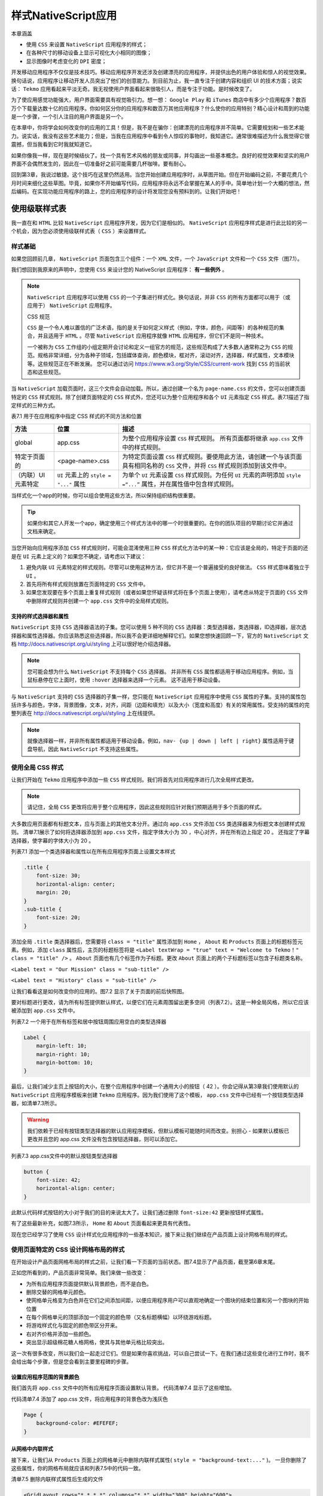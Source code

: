 ****************
样式NativeScript应用
****************

本章涵盖

- 使用 ``CSS`` 来设置 ``NativeScript`` 应用程序的样式；
- 在各种尺寸的移动设备上显示可视化大小相同的图像；
- 显示图像时考虑变化的 ``DPI`` 密度；

开发移动应用程序不仅仅是技术技巧。移动应用程序开发还涉及创建漂亮的应用程序，并提供出色的用户体验和惊人的视觉效果。换句话说，应用程序让移动开发人员突出了他们的创意能力。到目前为止，我一直专注于创建内容和组织 UI 的技术方面；说实话： ``Tekmo`` 应用看起来平淡无奇。我无视使用户界面看起来很吸引人，而是专注于功能。是时候改变了。

为了使应用感觉功能强大，用户界面需要具有视觉吸引力。想一想： ``Google Play`` 和 ``iTunes`` 商店中有多少个应用程序？数百万个下载量达数十亿的应用程序。你如何区分你的应用程序和数百万其他应用程序？什么使你的应用特别？精心设计和周到的功能是一个步骤，一个引人注目的用户界面是另一个。

在本章中，你将学会如何改变你的应用的工具！但是，我不是在骗你：创建漂亮的应用程序并不简单。它需要规划和一些艺术能力。说实话，我没有这些艺术能力；但是，当我在应用程序中看到令人惊叹的事物时，我知道它。通常很难描述为什么我觉得它很震撼，但当我看到它时我就知道它。

如果你像我一样，现在是时候结伙了。找一个具有艺术风格的朋友或同事，并勾画出一些基本概念。良好的视觉效果和坚实的用户界面不会偶然发生的，因此在一切准备好之前可能需要几杯咖啡。要有耐心。

回到第3章，我说过敏捷。这个技巧在这里仍然适用。当您开始创建应用程序时，从草图开始。但在开始编码之前，不要花费几个月时间来细化这些草图。毕竟，如果你不开始编写代码，应用程序将永远不会掌握在某人的手中。简单地计划一个大概的想法，然后编码。在实现功能应用程序的路上，您的应用程序的设计将发现您没有预料到的。让我们开始吧！

使用级联样式表
==============
我一直在和 ``HTML`` 比较 ``NativeScript`` 应用程序开发，因为它们是相似的。 ``NativeScript`` 应用程序样式是进行此比较的另一个机会，因为您必须使用级联样式表（ ``CSS`` ）来设置样式。

样式基础
--------
如果您回顾前几章， ``NativeScript`` 页面包含三个组件：一个 ``XML`` 文件，一个 ``JavaScript`` 文件和一个 ``CSS`` 文件（图7.1）。

.. image:: ./images/7-1.png

我们想回到我原来的声明中，您使用 ``CSS`` 来设计您的 NativeScript 应用程序： **有一些例外** 。

.. note:: ``NativeScript`` 应用程序可以使用 ``CSS`` 的一个子集进行样式化。换句话说，并非 ``CSS`` 的所有方面都可以用于（或应用于） ``NativeScript`` 应用程序。

    CSS 规范

    ``CSS`` 是一个令人难以置信的广泛术语，指的是关于如何定义样式（例如，字体，颜色，间距等）的各种规范的集合，并且适用于 ``HTML`` 。尽管 ``NativeScript`` 应用程序就像 ``HTML`` 应用程序，但它们不是同一种技术。

    一个被称为 ``CSS`` 工作组的小组定期开会讨论和定义一组官方的规范，这些规范构成了大多数人通常称之为 ``CSS`` 的规范。规格非常详细，分为各种子领域，包括媒体查询，颜色模块，框对齐，滚动对齐，选择器，样式属性，文本模块等。这些规范正在不断发展。 您可以通过访问 https://www.w3.org/Style/CSS/current-work 找到 ``CSS`` 的当前状态和这些规范。

当 ``NativeScript`` 加载页面时，这三个文件会自动加载。所以，通过创建一个名为 ``page-name.css`` 的文件，您可以创建页面特定的 ``CSS`` 样式规则。除了创建页面特定的 ``CSS`` 样式外，您还可以为整个应用程序和各个 ``UI`` 元素指定 ``CSS`` 样式。表7.1描述了指定样式的三种方式。

表7.1 用于在应用程序中指定 CSS 样式的不同方法和位置

+--------------------+----------------------------------------+-------------------------------------------------------------------------------------------------------------------------------------+
| 方法               | 位置                                   | 描述                                                                                                                                |
+====================+========================================+=====================================================================================================================================+
| global             | app.css                                | 为整个应用程序设置 ``CSS`` 样式规则。 所有页面都将继承 ``app.css`` 文件中的样式规则。                                               |
+--------------------+----------------------------------------+-------------------------------------------------------------------------------------------------------------------------------------+
| 特定于页面的       | <page-name>.css                        | 为特定页面设置 ``CSS`` 样式规则。要使用此方法，请创建一个与该页面具有相同名称的 ``CSS`` 文件，并将 ``CSS`` 样式规则添加到该文件中。 |
+--------------------+----------------------------------------+-------------------------------------------------------------------------------------------------------------------------------------+
| （内联）UI元素特定 | ``UI`` 元素上的 ``style = "..."`` 属性 | 为单个 ``UI`` 元素设置 ``CSS`` 样式规则。为任何 ``UI`` 元素的声明添加 ``style =“...”`` 属性，并在属性值中包含样式规则。             |
+--------------------+----------------------------------------+-------------------------------------------------------------------------------------------------------------------------------------+

当样式化一个app的时候，你可以组合使用这些方法，所以保持组织结构很重要。

.. tip:: 如果你和其它人开发一个app，确定使用三个样式方法中的哪一个时很重要的。在你的团队项目的早期讨论它并通过文档来确定。

当您开始向应用程序添加 ``CSS`` 样式规则时，可能会混淆使用三种 ``CSS`` 样式化方法中的某一种：它应该是全局的，特定于页面的还是在 ``UI`` 元素上定义的？如果您不确定，请考虑以下建议：

1. 避免内联 ``UI`` 元素特定的样式规则。尽管可以使用这种方法，但它并不是一个普遍接受的良好做法。 ``CSS`` 样式意味着独立于 ``UI`` 。
2. 首先将所有样式规则放置在页面特定的 ``CSS`` 文件中。
3. 如果您发现要在多个页面上重复样式规则（或者如果您怀疑该样式将在多个页面上使用），请考虑从特定于页面的 ``CSS`` 文件中删除样式规则并创建一个 ``app.css`` 文件中的全局样式规则。

支持的样式选择器和属性
^^^^^^^^^^^^^^^^^^^^^^
``NativeScript`` 支持 ``CSS`` 选择器语法的子集。您可以使用 5 种不同的 ``CSS`` 选择器：类型选择器，类选择器，ID选择器，层次选择器和属性选择器。你应该熟悉这些选择器，所以我不会更详细地解释它们。如果您想快速回顾一下，官方的 ``NativeScript`` 文档 http://docs.nativescript.org/ui/styling 上可以很好地介绍选择器。

.. note:: 您可能会想为什么 ``NativeScript`` 不支持每个 ``CSS`` 选择器。 并非所有 ``CSS`` 属性都适用于移动应用程序。例如，当鼠标悬停在它上面时，使用 ``:hover`` 选择器来选择一个元素。 这不适用于移动设备。

与 ``NativeScript`` 支持的 ``CSS`` 选择器的子集一样，您只能在 ``NativeScript`` 应用程序中使用 ``CSS`` 属性的子集。支持的属性包括许多与颜色，字体，背景图像，文本，对齐，间距（边距和填充）以及大小（宽度和高度）有关的常用属性。受支持的属性的完整列表在 http://docs.nativescript.org/ui/styling 上在线提供。

.. note:: 就像选择器一样，并非所有属性都适用于移动设备。例如，``nav- {up | down | left | right}`` 属性适用于键盘导航，因此 ``NativeScript`` 不支持这些属性。

使用全局 CSS 样式
-----------------
让我们开始在 ``Tekmo`` 应用程序中添加一些 ``CSS`` 样式规则。我们将首先对应用程序进行几次全局样式更改。

.. note:: 请记住，全局 ``CSS`` 更改将应用于整个应用程序，因此这些规则应针对我们预期适用于多个页面的样式。

大多数应用页面都有标题文本，应与页面上的其他文本分开。通过向 ``app.css`` 文件添加 ``CSS`` 类选择器来为标题文本创建样式规则。 清单7.1展示了如何将选择器添加到 ``app.css`` 文件，指定字体大小为 30 ，中心对齐，并在所有边上指定 20 。 还指定了字幕选择器，使字幕的字体大小为 20 。

列表7.1 添加一个类选择器和属性以在所有应用程序页面上设置文本样式

.. code-block:: css

    .title {
        font-size: 30;
        horizontal-align: center;
        margin: 20;
    }
    .sub-title {
        font-size: 20;
    }

添加全局 ``.title`` 类选择器后，您需要将 ``class = "title"`` 属性添加到 ``Home`` ， ``About`` 和 ``Products`` 页面上的标题标签元素。例如，添加 ``class`` 属性后，主页的标题标签将是 ``<Label textWrap = "true" text = "Welcome to Tekmo！" class = "title" />`` 。 ``About`` 页面也有几个标签作为子标题。更改 ``About`` 页面上的两个子标题标签以包含子标题类名称。

``<Label text = "Our Mission" class = "sub-title" />``

``<Label text = "History" class = "sub-title" />``

让我们看看这是如何改变你的应用的。图7.2 显示了关于页面的前后快照图。

.. image:: ./images/7-2.png

要对标题进行更改，请为所有标签提供默认样式，以便它们在元素周围留出更多空间（列表7.2）。这是一种全局风格，所以它应该被添加到 ``app.css`` 文件中。

列表7.2 一个用于在所有标签和居中按钮周围应用空白的类型选择器

.. code-block:: css

    Label {
        margin-left: 10;
        margin-right: 10;
        margin-bottom: 10;
    }

最后，让我们减少主页上按钮的大小，在整个应用程序中创建一个通用大小的按钮（ 42 ）。你会记得从第3章我们使用默认的 ``NativeScript`` 应用程序模板来创建 ``Tekmo`` 应用程序。因为我们使用了这个模板， ``app.css`` 文件中已经有一个按钮类型选择器，如清单7.3所示。

.. warning:: 我们依赖于已经有按钮类型选择器的默认应用程序模板，但默认模板可能随时间而改变。别担心 - 如果默认模板已更改并且您的 app.css 文件没有包含按钮选择器，则可以添加它。

列表7.3 app.css文件中的默认按钮类型选择器

.. code-block:: css

    button {
        font-size: 42;
        horizontal-align: center;
    }

此默认代码样式按钮的大小对于我们的目的来说太大了。让我们通过删除 ``font-size:42`` 更新按钮样式属性。

有了这些最新补充，如图7.3所示， ``Home`` 和 ``About`` 页面看起来更具有代表性。

.. image:: ./images/7-3.png

现在您已经学习了使用 ``CSS`` 设计样式化应用程序的一些基本知识，接下来让我们继续在产品页面上设计网格布局的样式。

使用页面特定的 CSS 设计网格布局的样式
-------------------------------------
在开始设计产品页面网格布局的样式之前，让我们看一下页面的当前状态。图7.4显示了产品页面，截至第6章末尾。

.. image:: ./images/7-4.png

正如您所看到的，产品页面非常简单。我们来做一些改变：

- 为所有应用程序页面提供默认背景颜色，而不是白色。
- 删除交替的网格单元颜色。
- 使网格单元格变为白色并在它们之间添加间距，以便应用程序用户可以直观地确定一个图块的结束位置和另一个图块的开始位置
- 在每个网格单元的顶部添加一个固定的颜色带（又名标题横幅）以环绕游戏标题。
- 将游戏样式化与固定的颜色带区分开来。
- 右对齐价格并添加一些颜色。
- 突出显示超级棉花糖人格网格，使其与其他单元格比较突出。

这一次有很多改变，所以我们会一起走过它们。但是如果你喜欢挑战，可以自己尝试一下。在我们通过这些变化进行工作时，我不会给出每个步骤，但是您会看到主要里程碑的步骤。

设置应用程序范围的背景颜色
^^^^^^^^^^^^^^^^^^^^^^^^^^
我们首先将 ``app.css`` 文件中的所有应用程序页面设置默认背景。 代码清单7.4 显示了这些增加。

代码清单7.4 添加了 app.css 文件，将应用程序的背景色改为浅灰色

.. code-block:: css

    Page {
        background-color: #EFEFEF;
    }

从网格中内联样式
^^^^^^^^^^^^^^^^
接下来，让我们从 ``Products`` 页面上的网格单元中删除内联样式属性( ``style = "background-text:..."`` )。 一旦你删除了这些属性，你的网格布局就应该和列表7.5中的代码一致。

清单7.5 删除内联样式属性后生成的文件

.. code-block:: xml

    <GridLayout rows="*,*,*,*" columns="*,*" width="300" height="600">
        <StackLayout row="0" col="0" colSpan="2">
            <Label text="Super Marshmallow Man" textWrap="true" />
            <Label textWrap="true" text="Escape from certain death in this wild adventure!" />
            <Label text="$34.99" />
        </StackLayout>
        <StackLayout row="1" col="0">
            <Label text="Couch Commander" textWrap="true" />
            <Label text="$24.99" />
        </StackLayout>
        <StackLayout row="1" col="1">
            <Label text="Mummy Madness" textWrap="true" />
            <Label text="$32.99" />
        </StackLayout>
        <StackLayout row="2" col="0">
            <Label text="Pyro Robots" textWrap="true" />
            <Label text="$19.99" />
        </StackLayout>
        <StackLayout row="2" col="1">
            <Label text="Rescue Pups" textWrap="true" />
            <Label text="$9.99" />
        </StackLayout>
        <StackLayout row="3" col="0">
            <Label text="Vampire Valkyrie" textWrap="true" />
            <Label text="$21.99" />
        </StackLayout>
    </GridLayout>

在做出这些更改后，产品页面看起来会更加“晦涩”，如图7.5所示。 没关系，但是，我们准备开始给它一些样式。

.. image:: ./images/7-5.png

添加空白和背景颜色
^^^^^^^^^^^^^^^^^^
我们的下一个任务是将网格单元格的背景颜色设置为白色，并在每个单元格之间添加一个边距。这些更改不一定适用于整个应用程序，因此它们应该进入特定于页面的 ``CSS`` 文件。创建一个名为 ``product.css`` 的新文件，并将其放在与 ``products.xml`` 文件相同的目录中。在创建页面特定的 CSS 文件后，创建一个将用于表示每个网格单元的 ``tile`` 类选择器。将 ``background-color`` 和 ``margin`` 属性添加到 ``tile`` 类选择器，如清单7.6所示

代码清单7.6 增加了 products.css 文件以使网格单元格脱颖而出

.. code-block:: css

    .tile {
        background-color: #FFFFFF;
        margin: 2;
    }

让我们使用刚刚创建的 ``tile`` 类将这些样式应用到每个网格单元格。将 ``class = "tile"`` 添加到 ``Products`` 页面上的每个 ``StackLayout`` 元素。这种改变对 ``Tekmo`` 应用程序产生了巨大的影响，如图7.6所示。

.. image:: ./images/7-6.png

添加一个标题栏
^^^^^^^^^^^^^^
标题横幅是在每个网格单元的顶部包含游戏标题的实心带或颜色条。起初，这个改变看起来很简单：设置标题标签的背景颜色，但是图7.7显示了当我们采用这种方法时会发生什么。这不是我们想要的结果。

.. image:: ./images/7-7.png

当您设置标签的背景颜色时， ``NativeScript`` 从字面上就是这样做的：它设置标签的背景。不幸的是，标签的背景只属于内部文本。设置背景颜色所产生的效果在技术上是正确的，但它看起来不具有视觉吸引力。我们真正想要的是一种颜色横幅，它延伸了每个网格单元格的整个宽度。幸运的是，有一个简单的方法来做到这一点。

.. tip:: 要向页面添加实心的横幅或颜色块，请添加堆叠布局并设置堆叠布局的背景颜色。

使用这个技巧，在标题标签周围堆叠堆栈布局，并通过类选择器应用背景颜色。清单7.7 显示了对 ``products.css`` 文件所做的更改以及如何通过将标题标签封装在具有 ``tile-title`` CSS 类的堆栈布局中来更改 ``Products`` 页面中的一个网格单元格。

代码清单7.7 添加了产品页面文件来设置 tile 横幅的背景颜色

.. code-block:: xml

    .tile-title { // 添加到products.css文件
        background-color: #99ccff;
    }
    <StackLayout row="0" col="0" colSpan="2" class="tile"> // 更新products.xml文件以将tile-title类添加到包装标题标签的堆栈布局
        <StackLayout class="tile-title">
            <Label text="Super Marshmallow Man" textWrap="true" />
        </StackLayout>
        <Label textWrap="true" text="Escape from certain death in #B
    this wild adventure!" />
        <Label text="$34.99" />
    </StackLayout>

将相同的堆叠布局包装策略应用于 ``Products`` 页面上的其余网格单元后，您将获得所需的效果，如图7.8所示。

.. image:: ./images/7-8.png

样式网格单元文本
^^^^^^^^^^^^^^^^
我们要做的下一个改变是通过向 ``products.css`` 文件添加样式规则来调整标题横幅标签和价格标签的颜色和位置。为每个价格标签添加一个 ``price`` 类属性，然后添加列表7.8中列出的 ``CSS`` 样式。图7.8显示了最终的 ``UI`` 更改。

代码清单7.8 增加了 ``products.css`` 文件来设置 ``tile`` 横幅的背景颜色

.. code-block:: css

    .tile-title Label {
        font-size: 14;
        color: black;
        margin-top: 5;
    }
    .price {
        color: #009933; // 绿色
        text-align: right;
    }

.. image:: ./images/7-9.png

突出特色产品
^^^^^^^^^^^^
现在我们已经为每个网格单元格添加了样式，让我们将注意力转向特色产品：超级棉花糖人。将网格单元从其他单元中脱颖而出会很好。使网格单元格脱颖而出的一种方法是对其添加类，然后使用该附加类来覆盖已应用的样式。

.. note:: 覆盖 ``CSS`` 样式是定义一般样式规则的过程（如所有具有 ``small`` 类的标签都是字体大小 14），并在某些情况下选择性地更改一般样式规则的值。例如，如果一个带有 ``small`` 类的标签也有一个 heading 类，那么字体大小应该是 16 ，而不是默认的 14 。

让我们在特色产品网格单元格中添加一个名为 ``highlight`` 的额外类，然后在 ``tiles`` 也应用 ``highlight`` 类时为每个 ``tile`` 相关类添加规则，然后覆盖 ``products.css`` 文件中的一些样式属性。代码清单7.9概述了 ``CSS`` 的增加，列表7.10显示了向 ``UI`` 中添加突出显示类。

.. note:: 覆盖 ``CSS`` 样式的一种方法是将附加类应用于父元素。 ``highlight`` 在清单7.9中。

列表7.9 添加到 ``products.css`` 文件以突出显示特色产品

.. code-block:: css

    .highlight .tile-title { // 将标题横幅更改为粗体文本和稍暗的背景颜色
        font-weight: bold;
        background-color: #6699ff;
    }

    .highlight .tile-title Label { // 稍微增加标题字体大小
        font-size: 18;
    }

    .highlight .price { // 通过加粗和红色使价格突出
        font-weight: bold;
        color: red;
    }

清单7.10 添加到 products.xml 文件以突出显示特色产品

.. code-block:: xml

    <StackLayout row="0" col="0" colSpan="2" class="tile highlight">
        <StackLayout class="tile-title">
            <Label text="Super Marshmallow Man" textWrap="true" />
        </StackLayout>
        <Label textWrap="true" text="Escape from certain death in this wild adventure!" />
        <Label text="$34.99" class="price" />
    </StackLayout>

在图7.10中，您会注意到这些样式更改的结果：标题横幅稍暗，标题文字较大且粗体，价格文本粗体且颜色不同。

.. image:: ./images/7-10.png

做得好！ 用于对 ``Tekmo`` 应用程序进行样式设计的 ``CSS`` 样式绝不是 ``NativeScript`` 中仅有的功能，但它们应作为开始点，让您感觉有权试用您自己的一些想法。

将图像添加到应用程序
====================
除了样式化文字，添加背景颜色以及创造性地安排具有边框和边距的 ``UI`` 元素之外，图像是您的工具带中另一个强大的工具，用于将“垃圾”应用转化为美丽的东西。在本节中，您将学习如何通过进一步改进 ``Tekmo`` 应用程序的产品页面来将图像添加到应用程序。

使用Image元素
-------------
通过向每个网格单元格添加一个 ``<Image />`` 元素，让我们通过它将图像添加到 ``Products`` 页面上的每个网格单元格。

.. note:: 图像是将在应用程序的用户界面中显示的 ``JPEG`` 或 ``PNG`` 图形。要添加图像，请使用 ``<Image />`` 元素。

清单7.11 包含要添加到 ``Products`` 页面的图像。添加图像时，将它们放置在具有 tile 类的堆栈布局中，直接放置在具有 tile-title 类的堆栈布局下方。

.. note:: 您可以通过从 https://github.com/mikebranstein/TheNativeScriptBook/blob/master/Chapter7/Tekmo/app/images/high-res-game-images.zip 下载包含图像的zip文件来查找本节中使用的图像。

列表7.11 将图像添加到 products.xml 文件中的每个网格单元格

.. code-block:: xml

    <Page xmlns="http://schemas.nativescript.org/tns.xsd">
        <GridLayout rows="*,*,*,*" columns="*,*" width="300" height="600">
            <StackLayout row="0" col="0" colSpan="2" class="tile highlight">
                <StackLayout class="tile-title"> // 将图像直接放置在使用tile-title的类属性的堆栈布局下
                    <Label text="Super Marshmallow Man" textWrap="true" />
                </StackLayout>
                <Image src="~/images/super-marshmallow-man.png" /> // 来自上方的游戏图像放置在堆叠布局下方
                <Label text="$34.99" class="price" />
            </StackLayout>
            <StackLayout row="1" col="0" class="tile">
                <StackLayout class="tile-title">
                    <Label text="Couch Commander" textWrap="true" />
                </StackLayout>
                <Image src="~/images/couch-commander.png" />
                <Label text="$24.99" class="price" />
            </StackLayout>
            <StackLayout row="1" col="1" class="tile">
                <StackLayout class="tile-title">
                    <Label text="Mummy Madness" textWrap="true" />
                </StackLayout>
                <Image src="~/images/mummy-madness.png" />
                <Label text="$32.99" class="price" />
            </StackLayout>
            <StackLayout row="2" col="0" class="tile">
                <StackLayout class="tile-title">
                    <Label text="Pyro Robots" textWrap="true" />
                </StackLayout>
                <Image src="~/images/pyro-robots.png" />
                <Label text="$19.99" class="price" />
            </StackLayout>
            <StackLayout row="2" col="1" class="tile">
                <StackLayout class="tile-title">
                    <Label text="Rescue Pups" textWrap="true" />
                </StackLayout>
                <Image src="~/images/rescue-pups.png" />
                <Label text="$9.99" class="price" />
            </StackLayout>
            <StackLayout row="3" col="0" class="tile">
                <StackLayout class="tile-title">
                    <Label text="Vampire Valkyrie" textWrap="true" />
                </StackLayout>
                <Image src="~/images/vampire-valkyrie.png" />
                <Label text="$21.99" class="price" />
            </StackLayout>
        </GridLayout>
    </Page>

将图像添加到 ``Products`` 页面后，它开始聚集在一起，如图7.11所示。

.. image:: ./images/7-11.png

我想把你的注意力放在图像元素的标记上。 ``NativeScript`` 图像像 ``HTML`` 图像，特别是它们如何引用图像文件以使用 ``src`` 属性加载。您可以通过在同一文件夹中使用文件的文件名（例如， ``image-name.png`` ），在不同文件夹中的图像的相对文件路径和文件名（ ``..\..\image-name.png`` ）或 ``URL`` 。其语法与 ``HTML`` 中的图像加载方式类似，并在表7.2中作为参考点加以总结。

表7.2 加载图像资源的不同方法

+--------------+------------------------------------------------+---------------------------------------------------------------------------+
| 方法         | 语法                                           | 描述                                                                      |
+==============+================================================+===========================================================================+
| 相对文件路径 | src = "{image-file-path}"                      | 从应用程序中的某个位置加载相对于页面所在文件夹的图像                      |
+--------------+------------------------------------------------+---------------------------------------------------------------------------+
| URL          | src="http://image-url" src="https://image-url" | 使用 ``HTTP`` 或 ``HTTPS`` 从 ``URL`` 加载图像                            |
+--------------+------------------------------------------------+---------------------------------------------------------------------------+
| resource     | src="res://image-name"                         | 与相对文件路径类似，但从 App_Resources 文件夹加载图像。不需要文件扩展名。 |
+--------------+------------------------------------------------+---------------------------------------------------------------------------+

与 HTML 图像语法不同的是，您将注意到用于加载图像的 **资源方法** 。

.. note:: 通过资源加载图像是一种基于设备分辨率加载图像的不同版本的方法。

了解这种方法非常重要，因为它是一种非常强大的 NativeScript 功能（并且在开发跨平台应用程序时使您的生活更轻松）。

但是，在了解资源加载的具体情况之前，您需要在移动设备上提供更多背景信息。在第3章中，您了解了不同的屏幕分辨率和 ``DPI`` 。 您需要在下一节中学习过去的知识，所以让我们先回顾一下 ``DPI`` 的含义。

.. note:: 每英寸点数（DPI）是网点密度的度量，并且通常用于印刷行业来描述出现在印刷书籍或杂志的平方英寸中的印刷点的数量。 当提到屏幕时，“点”的概念经常与“像素”混淆。屏幕具有像素，而不是点；因此，它们的密度是以每英寸像素（PPI）的像素来衡量的。 尽管新闻部和生产者价格指数在技术上有所不同，但大多数人并没有区分这两者。事实上， ``Android`` 平台更喜欢 ``DPI`` 与 ``PPI`` 的术语。通过这本书，我将使用术语 ``DPI`` 。

在移动设备上显示图像的挑战
---------------------------
了解（高层次）在各种移动设备上持续显示图像所面临的挑战非常重要。

.. warning:: 本节最初可能会吓到你，这是因为跨平台设备 ``DPI`` 以及 ``Android`` 和 ``iOS`` 的各种要求可能令人困惑。但别担心： ``NativeScript`` 在抽象化跨平台图像的复杂性方面做得很好。

显示图像的核心问题之一是移动设备数量庞大，每种设备都具有不同的屏幕尺寸，分辨率和 ``DPI`` 。我们以 iOS 设备生态系统为例。 iOS 设备是高度控制的硬件生态系统的一部分，从而减少了模型间的差异。现在，考虑到2016年年中的不同 iPhone 型号：2G，3G，3Gs，4,4s，5s，5c，6，6 plus，6s，6s plus，7和SE。本书时有 13 种不同的型号，其中有四种或七种不同的屏幕分辨率（取决于您的计算方式），并以三种不同的 DPI 密度显示。

.. note:: 如果您有兴趣了解更多关于各种 ``iPhone`` 屏幕分辨率和 ``DPI`` 的信息，请查看 https://www.paintcodeapp.com/news/ultimate-guide-to-iphone-resolutions 。本指南提供了一个很好的图像解释 ``iOS`` 如何映射和转换图像到不同的屏幕尺寸和 ``DPI`` 设置。

这仅仅是最标准化的硬件设备生态系统。 ``Android`` 具有类似的差异，但它跨越了更大的硬件空间，具有五种不同的 ``DPI`` 密度。我不想让你听到所有的悲观和忧郁，所以让我回踩。在 ``Android`` 和 ``iOS`` 平台上都有明确的图像显示标准和准则，所以我的观点不是要吓跑你，只是说明一些复杂性和挑战。

变化的屏幕DPI的影响
^^^^^^^^^^^^^^^^^^^
所以这对于你来说意味着什么？ 不幸的是，很多。作为移动开发人员，了解平台之间的差异至关重要，因为这是跨平台移动开发的重要方面。

开发用于多种 DPI 密度的图像的核心挑战是满足用户的期望。较旧的移动设备往往具有较低的 DPI 显示。您可以设计和制作漂亮的高分辨率图像，但屏幕无法显示图像，因此看起来很清晰。以超级棉花糖人图像为例（图7.12），显示在低 DPI 屏幕（163 DPI）和高 DPI 屏幕（401 DPI）上。

.. image:: ./images/7-12.png

图像之间的差异很微妙，但如果仔细观察文字，很容易看出。图7.13显示放大的图像以获得清楚的视图。

.. image:: ./images/7-13.png

从这仔细观察，您可以看到左侧的低 ``DPI`` 显示比右侧的图像要模糊得多。有一款较旧的 ``DPI`` 手机，我预计手机上的所有内容都会显得模糊不清，但如果我拥有高 ``DPI`` 手机，我希望我的图像始终保持清晰明了。

因此，在各种 ``DPI`` 上开发图像的核心问题之一是确保您的图像在每个设备上看起来尽可能好。

DPI密度差异的解决方案
---------------------
让我们回顾一下这个问题。 在 ``Android`` 和 ``iOS`` 之间，总共有九种不同的屏幕 ``DPI`` ，并且当我们在这些设备中显示图像时，我们希望图像清晰明了（或者清晰明了，因为它们可以基于设备 ``DPI`` ）。

有很多方法可以解决这个问题，但我将重点关注两个：简单的方法和暴力方式。我们首先解决这个简单的方法，然后讨论为什么你不想使用这个解决方案。然后，我们将讨论我称之为蛮力的解决方案，因为它需要很多工作，但会为用户提供更好的体验。

简单的解决方案
^^^^^^^^^^^^^^
简单的解决方案是始终在您的应用中使用高分辨率图像。这可以保证使用较低 ``DPI`` 电话的用户可以获得每种设备的最佳体验。当您使用此方法时，您还需要指定图像的显示大小。让我们继续使用超级棉花糖人形象作为例子，拉伸它以填满屏幕。程序清单7.12包含用于显示图像的代码。

代码清单7.12 显示一个图像以跨越任何设备填满整个屏幕

.. code-block:: xml

    <Page>
        <GridLayout rows=”*” columns=”*”> // 将1行1列设置为*的网格布局将展开以填充整个屏幕
            <Image src=”~/images/super-marshmallow-man.png” />
        </GridLayout>
    </Page>

通过创建一行和一列设置为默认（ ``*`` ）大小选项的网格布局将扩展网格的内容以填充整个页面。网格内的图像将展开为屏幕的整个大小。图7.14显示了在 iPhone 3GS（163 DPI）和 6 Plus（401 DPI）上显示的图像。请注意，我已经放大了 3GS ，因此其物理尺寸看起来与 6 Plus 相同（假设您将它贴近脸部）。 iPhone 3G 的屏幕分辨率远远小于 iPhone 6 Plus ，因此图像会显得模糊（但它仍然是两款设备上最好的结果）。

.. image:: ./images/7-14.png

这种方法很简单，它可以提供最佳的用户体验（视觉效果），但是您需要在低分辨率显示器上加载高分辨率图像。这是低效率的，并可能导致性能问题。您真的想要加载足够高分辨率的图像，以便在每个设备上正确显示。

.. warning:: 请勿在低 ``DPI`` 设备上加载高分辨率图像。具有低分辨率显示器的设备通常具有较少的处理能力和内存，因此，尽可能优化您的应用将导致整体更好的行为。现在，这是一种泛化，可能不适用于所有情况，但比抱歉更安全。

解决多DPI设备问题
^^^^^^^^^^^^^^^^^
由于简单的解决方案可能导致糟糕的用户体验，让我们讨论一个更好的方法。对这个问题的答案很简单，但却是蛮力。

.. note:: 如果您有 9 个不同的 ``DPI`` ，请为每个图像创建 9 个不同的版本（每个 ``DPI`` 有一个不同的版本）。

看，我说这是蛮力。由于这个解决方案如此劳动密集，我们将解释如何在高层次上做到这一点，然后给你一个方法来作弊和跳过手动步骤：

- 确定您将支持的最高 ``DPI`` （例如， iPhone 6 Plus 的 401 DPI ）。
- 决定显示图像的最大视觉尺寸（例如1英寸）。
- 计算图像的最小尺寸（例如，对于方形图像，1英寸x 401 DPI = 401 x 401像素）。
- 使用最小尺寸创建清晰的图像，将其保存为原始基础图像。
- 根据不同的设备 DPI 计算所需的不同缩小的图像尺寸（例如，对于 iOS，您还需要 326 DPI 和 163 DPI ，导致另外2个图像为 326 x 326 像素和 163 x 163 像素）。
- 使用基本图像，将基本图像缩小到上一步计算出的其他大小，确保每次缩小到另一个 DPI 时从保存的基础图像开始。

多么痛苦！ 您必须最多执行 9 次才能支持 ``Android`` 和 ``iOS`` 的所有各种 ``DPI`` 。但是，不用恐惧，我们已经帮助了你。我们建立了一个网站，专门为 Android 和 iOS 调整图片大小： http://nsimage.brosteins.com 。要使用该网站，请上传一张高分辨率图片。上传后，图像被调整为 Android 和 iOS 所需的各种图像分辨率。然后下载包含所有变体的 zip 文件。

.. tip:: 不要手动缩小图像，请使用在线服务，如 Brostein 的图像创建器 http://nsimage.brosteins.com 。

如果您坚持使用此解决方案，可以保证在您的应用中显示清晰明了的图像。

在NativeScript应用程序中显示多分辨率图像
----------------------------------------
现在，您已经学会了使图像变得清晰明了的过程，您已经获得了九个不同的图像！如何在各种设备上显示这些图像，并知道在哪种情况下使用哪个图像？ 不要担心： NativeScript 使用图像资源让这变得简单。

.. note:: 图像资源可以轻松为每个平台加载正确的图像。像 NativeScript 的其他方面一样，图像资源依赖于惯例。如果您使用特定的文件命名约定将图像集合命名并将它们放在应用程序的 App_Resources 文件夹中， NativeScript 将自动加载正确的图像。

在几分钟之后我将解释如何以及在何处放置图像资源，现在我们先介绍一下简单的部分：引用图像元素中的图像资源。要添加对图像资源的引用，请将图像元素的 ``src ="{image-file-name}"`` 属性更改为 ``src = "res:// {imagefile-name-without-extension}"`` 。代码清单7.13显示了您必须对 Products 页面进行的更改以切换每个图像。

代码清单7.13 使用图像资源加载图像

.. code-block:: xml

    <Image src="res://super-marshmallow-man" /> // 用图像资源版本替换现有的图像元素
    <Image src="res://couch-commander" />
    <Image src="res://mummy-madness" />
    <Image src="res://pyro-robots" />
    <Image src="res://rescus-pups" />
    <Image src="res://vampire-valkyries" />

当你添加一个引用图像资源的图像元素时，你不需要指定文件扩展名，只需要以 ``res://`` 开头的文件名，如清单7.12所示。

现在您已经学会了如何引用图像资源，接下来我们来解决更加麻烦的部分：为 ``Android`` 和 ``iOS`` 创建多个图像版本。在第3章中，您了解到 ``App_Resources`` 文件夹包含特定于平台的文件。 ``Android`` 自定义位于 ```Android``` 文件夹内， ``iOS`` 自定义位于 ``iOS`` 文件夹内。不幸的是，每个平台都以不同的方式组织他们的平台特定文件，所以我们会从 ``Android`` 开始分别查看每个平台。

ANDROID图像资源
^^^^^^^^^^^^^^^
让我们花点时间研究一下 ``App_Resources`` 文件夹中特定于 ``Android`` 的内容（图7.15）。

.. image:: ./images/7-15.png

在 ``Android`` 文件夹内，请注意名为 ``drawable-{size}`` dpi的六个文件夹。这些文件夹对应于 Android 平台上的六种不同设备 DPI 密度。

.. note:: 由于 ``Android`` 设备的庞大生态系统，这六个 ``DPI`` 密度并不准确。相反，使用近似的 ``DPI`` ，因为它们可以在类似设备之间变化。

表7.3 总结了六个类别中每一类的近似 DPI 。

表7.3 近似的 Android 设备 DPI 密度和相应的 App_Resources 文件夹

+------------------------+---------------------+----------+
| 大小                   | App_Resources文件夹 | 近似DPI  |
+========================+=====================+==========+
| low                    | drawable-ldpi       | ~120 DPI |
+------------------------+---------------------+----------+
| medium                 | drawable-mdpi       | ~160     |
+------------------------+---------------------+----------+
| high                   | drawable-hdpi       | ~240     |
+------------------------+---------------------+----------+
| extra-high             | drawable-xhdpi      | ~320     |
+------------------------+---------------------+----------+
| extra-extra-high       | drawable-xxhdpi     | ~480     |
+------------------------+---------------------+----------+
| extra-extra-extra-high | drawable-xxxhdpi    | ~640     |
+------------------------+---------------------+----------+

要在 ``Android`` 上使用图片资源，请在每个 ``drawable-{size}dpi`` 文件夹中放置适当尺寸的图片。这些文件应该全部命名相同（见图7.15）。

让我们使用本章前面的超级棉花糖人形象，并为每个 ``Android DPI`` 密度创建一个图像。

- 从 ``super-marshmallow-man.png`` 文件的高 ``DPI`` 版本开始。您可以从以下网址下载: https://github.com/mikebranstein/TheNativeScriptBook/blob/master/Chapter7/Tekmo/app/images/high-res-game-images.zip
- 使用我们的网站 http://nsimage.brosteins.com 为 zip 文件中的每个高分辨率图像创建各种设备特定的分辨率。如果你是一位设计师，并且宁愿手动手动转换图像，那么抓住你最喜欢的图像编辑器并且在图像编辑器中找到它（你可以参考表7.3为每张图像获得正确的 DPI ）
- 将每个图像保存到 ``NativeScript`` 应用程序的 ``App_Resources/Android`` 文件夹中的相应文件夹中。确保名称完全相同（例如， ``super-marshmallow-man.png`` ）

完成从原始 ``super-marshmallow-man.png`` 文件创建六个图像后，您应该在每个文件夹中有一个名为 ``super-marshmallow-man.png`` 的文件（图7.16）。

.. image:: ./images/7-16.png

如果您要并排打开几张图像，则会看到不同的尺寸。图7.17显示了低分辨率，高分辨率和超高分辨率版本。正如您所期望的那样，超高版本的尺寸约为低分辨率版本的四倍（ 〜480 dpi / 〜120 dpi = 〜4x ）。

.. image:: ./images/7-17.png

IOS图像资源
^^^^^^^^^^^
与 ``Android`` 文件夹相比， ``App_Resources/iOS`` 文件夹的组织方式不同。图7.18显示了 ``Tekmo`` 应用程序的 ``iOS`` 文件夹。

.. image:: ./images/7-18.png

首先，您会注意到没有与图像和设备 ``DPI`` 密度相关的文件夹层次结构。相反，所有 ``DPI`` 特定的图像都放置在 ``iOS`` 文件夹的根目录中。

其次， ``iOS`` 的图像资源命名不同，并且与 ``iOS`` 上的各种 ``DPI`` 密度相对应。与 ``Android`` 的 ``ldpi`` ， ``mdpi`` ，...， ``xxxhdpi`` 约定一样， ``iOS`` 有三种不同的设备 ``DPI`` 密度（ 163 ， 326 和 401 DPI ）。这些密度对应于特定的文件命名约定。表7.4详细列出了每个 ``DPI`` 密度和相关的文件名。

表7.4 iOS 设备 DPI 密度和相应的 App_Resources 文件名

+------+-----------------------------+---------+
| 大小 | 文件名称                    | DPI     |
+======+=============================+=========+
| 1x   | {file-name}.{extension}     | 163 DPI |
+------+-----------------------------+---------+
| 2x   | {file-name}\@2x.{extension} | 326     |
+------+-----------------------------+---------+
| 3x   | {file-name}\@3x.{extension} | 401     |
+------+-----------------------------+---------+

让我们用我们之前使用的相同的超级棉花糖人图片来创建特定于 ``iOS`` 的图像。

- 先从同一个高 ``DPI`` 版本的 ``super-marshmallow-man.png`` 文件下载： https://github.com/mikebranstein/TheNativeScriptBook/blob/master/Chapter7/Tekmo/app/images/high-res-game-images.zip
- 创建三张图像，每张图像都有相应的目标 ``DPI`` ，如表7.4所示。同样，欢迎您使用您选择的图像编辑程序，但我们更愿意使用 http://nsimage.brosteins.com 上的图像缩放器来自动执行该过程。
- 将三张图像保存到 ``NativeScript`` 应用程序的 ``App_Resources/iOS`` 文件夹中。图片应该命名为： ``super-marshmallow-man.png`` ， ``super-marshmallow-man@2x.png`` 和 ``super-marshmallow-man@3x.png`` 。

现在我们已经为 ``Android`` 和 ``iOS`` 生成了图像资源，正确命名了这些文件，将它们添加到了正确的 ``App_Resources`` 文件夹中，并将图像元素更改为使用 ``res://`` 语法，我们已准备好检查结果。图7.19显示了添加图像后的产品页面。

.. image:: ./images/7-19.png

正如你所看到的那样，这不太正确，因为图像填充了网格单元，挤出了价格，所以我们需要添加一些样式。如果你还没有跟上，我已经在列表7.14中包含了产品页面的 XML 代码。使用此代码作为参考，以便我们可以完成产品页面的样式设计。

代码清单7.14 添加了图像资源的完整产品页面代码

.. code-block:: xml

    <GridLayout rows="*,*,*,*" columns="*,*" width="300" height="600">
        <StackLayout row="0" col="0" colSpan="2" class="tile highlight">
            <StackLayout class="tile-title">
                <Label text="Super Marshmallow Man" textWrap="true" />
            </StackLayout>
            <Image src="res://super-marshmallow-man" />
            <Label textWrap="true" text="Escape from certain death in this wild adventure!" />
            <Label text="$34.99" class="price" />
        </StackLayout>
        <StackLayout row="1" col="0" class="tile">
            <StackLayout class="tile-title">
                <Label text="Couch Commander" textWrap="true" />
            </StackLayout>
            <Image src="res://couch-commander" />
            <Label text="$24.99" class="price" />
        </StackLayout>
        <StackLayout row="1" col="1" class="tile">
            <StackLayout class="tile-title">
                <Label text="Mummy Madness" textWrap="true" />
            </StackLayout>
            <Image src="res://mummy-madness" />
            <Label text="$32.99" class="price" />
        </StackLayout>
        <StackLayout row="2" col="0" class="tile">
            <StackLayout class="tile-title">
                <Label text="Pyro Robots" textWrap="true" />
            </StackLayout>
            <Image src="res://pyro-robots" />
            <Label text="$19.99" class="price" />
        </StackLayout>
        <StackLayout row="2" col="1" class="tile">
            <StackLayout class="tile-title">
                <Label text="Rescue Pups" textWrap="true" />
            </StackLayout>
            <Image src="res://rescue-pups" />
            <Label text="$9.99" class="price" />
        </StackLayout>
        <StackLayout row="3" col="0" class="tile">
            <StackLayout class="tile-title">
                <Label text="Vampire Valkyrie" textWrap="true" />
            </StackLayout>
            <Image src="res://vampire-valkyrie" />
            <Label text="$21.99" class="price" />
        </StackLayout>
    </GridLayout>

样式化图像
----------
现在我们已经将图像添加到 ``Tekmo`` 应用程序中，我们有一些清理工作要做。我们应该做的第一件事是将图像缩小到合理的大小（ 〜80 像素）。添加 ``Image {width:80; height:80; }`` 样式到 ``products.css`` 文件。结果如图7.20所示。

.. image:: ./images/7-20.png

改变图像大小看起来不错，但超级棉花糖人的文本和价格已经挤出了网格单元。突出显示的图像应该左对齐，说明和价格与图像右侧对齐。

有很多方法可以完成这种风格。有两种方法可以做到以下几点：

- 在堆叠面板内嵌入 1 行 2 列网格布局。
- 使用一系列嵌套堆栈布局，一个水平堆叠 ``UI`` 元素，另一个垂直堆叠 ``UI`` 。

您可能会想到组织 ``UI`` 的第三种或第四种方式，但让我们使用堆栈布局方法，因为它可以帮助您了解堆栈布局的另一个方面：方向( ``orientation`` )。

.. note:: 堆栈布局的 orientation 属性告诉 NativeScript 是垂直还是水平渲染布局的内容。默认情况下，内容是垂直渲染的，但您可以通过添加 ``orientation ="horizontal"`` 属性将其更改为水平渲染。

将多个堆栈布局添加到 Super Marshmallow Man XML 代码中，如清单7.15所示。

代码清单7.15 添加了图像资源的产品页面代码

.. code-block:: xml

    <StackLayout row="0" col="0" colSpan="2" class="tile highlight">
        <StackLayout class="tile-title">
            <Label text="Super Marshmallow Man" textWrap="true" />
        </StackLayout>
        <StackLayout orientation=”horizontal”> // 在图像和标签周围环绕水平堆叠布局
            <Image src="res://super-marshmallow-man" />
            <StackLayout> // 第二个垂直堆栈布局将包装标签
                <Label textWrap="true" text="Escape from certain death in this wild adventure!" />
                <Label text="$34.99" class="price" />
            </StackLayout>
        </StackLayout>
    </StackLayout>

现在，让我们通过将突出显示的图像的图像元素样式更改为 ``.highlight Image {width:100; height:100;}`` 。通过这些更改，我们有产品页面的最终版本（图7.21）。

.. image:: ./images/7-21.png

第7章代码的最终版本可以在这里找到 https://github.com/mikebranstein/TheNativeScriptBook/tree/master/Chapter7 。

总结
====
在本章中，您了解到：

- ``CSS`` 样式属性的子集可用于设置 ``NativeScript`` 应用程序的 ``UI`` ；
- 样式可以全局设置(在 ``app.css`` 文件中)，逐页设置(使用 ``page-name.css`` 文件)，并且内联 ``XML`` 代码( ``style="..."`` 属性）；
- 可以通过三种方式将图像添加到 ``NativeScript`` 应用程序：本地（通过相对路径和文件名），联机（通过 ``http`` 或 ``https`` ）以及资源引用（使用 ``App_Resources`` 文件夹中的 res:// 和图像资源）
- 从 ``App_Resources`` 文件夹加载图像时，需要最多9个不同的图像来支持 ``Android`` 和 ``iOS`` 上的所有设备 ``DPI`` 密度（ ``Android`` 需要6个， ``iOS`` 需要3个）
- 您可以使用您首选的图像编辑工具或 http://nsimage.brosteins.com 上的自动图像缩放器手动创建 ``App_Resources`` 图像。

